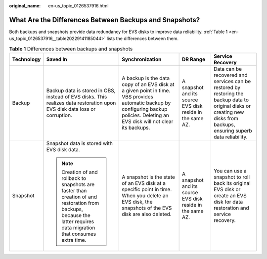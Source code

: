 :original_name: en-us_topic_0126537916.html

.. _en-us_topic_0126537916:

What Are the Differences Between Backups and Snapshots?
=======================================================

Both backups and snapshots provide data redundancy for EVS disks to improve data reliability. :ref:`Table 1 <en-us_topic_0126537916__table20229141185044>` lists the differences between them.

.. _en-us_topic_0126537916__table20229141185044:

.. table:: **Table 1** Differences between backups and snapshots

   +-------------+-------------------------------------------------------------------------------------------------------------------------------------------------------------------------+-----------------------------------------------------------------------------------------------------------------------------------------------------------------------------------+-----------------------------------------------------------+-------------------------------------------------------------------------------------------------------------------------------------------------------------------------+
   | Technology  | Saved In                                                                                                                                                                | Synchronization                                                                                                                                                                   | DR Range                                                  | Service Recovery                                                                                                                                                        |
   +=============+=========================================================================================================================================================================+===================================================================================================================================================================================+===========================================================+=========================================================================================================================================================================+
   | Backup      | Backup data is stored in OBS, instead of EVS disks. This realizes data restoration upon EVS disk data loss or corruption.                                               | A backup is the data copy of an EVS disk at a given point in time. VBS provides automatic backup by configuring backup policies. Deleting an EVS disk will not clear its backups. | A snapshot and its source EVS disk reside in the same AZ. | Data can be recovered and services can be restored by restoring the backup data to original disks or creating new disks from backups, ensuring superb data reliability. |
   +-------------+-------------------------------------------------------------------------------------------------------------------------------------------------------------------------+-----------------------------------------------------------------------------------------------------------------------------------------------------------------------------------+-----------------------------------------------------------+-------------------------------------------------------------------------------------------------------------------------------------------------------------------------+
   | Snapshot    | Snapshot data is stored with EVS disk data.                                                                                                                             | A snapshot is the state of an EVS disk at a specific point in time. When you delete an EVS disk, the snapshots of the EVS disk are also deleted.                                  | A snapshot and its source EVS disk reside in the same AZ. | You can use a snapshot to roll back its original EVS disk or create an EVS disk for data restoration and service recovery.                                              |
   |             |                                                                                                                                                                         |                                                                                                                                                                                   |                                                           |                                                                                                                                                                         |
   |             | .. note::                                                                                                                                                               |                                                                                                                                                                                   |                                                           |                                                                                                                                                                         |
   |             |                                                                                                                                                                         |                                                                                                                                                                                   |                                                           |                                                                                                                                                                         |
   |             |    Creation of and rollback to snapshots are faster than creation of and restoration from backups, because the latter requires data migration that consumes extra time. |                                                                                                                                                                                   |                                                           |                                                                                                                                                                         |
   +-------------+-------------------------------------------------------------------------------------------------------------------------------------------------------------------------+-----------------------------------------------------------------------------------------------------------------------------------------------------------------------------------+-----------------------------------------------------------+-------------------------------------------------------------------------------------------------------------------------------------------------------------------------+
